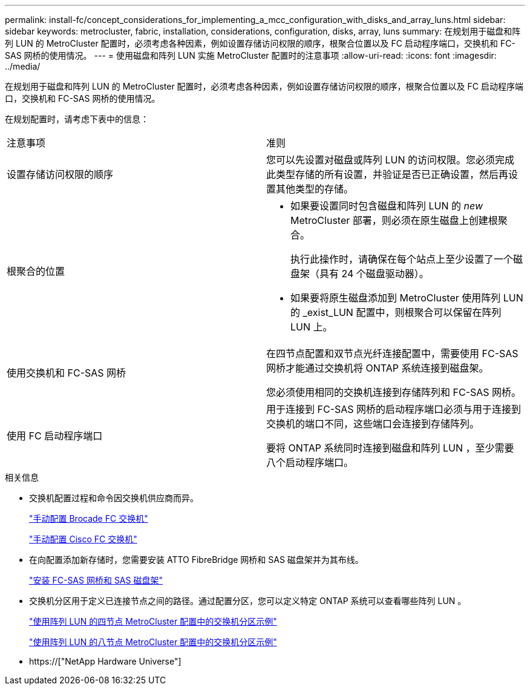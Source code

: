 ---
permalink: install-fc/concept_considerations_for_implementing_a_mcc_configuration_with_disks_and_array_luns.html 
sidebar: sidebar 
keywords: metrocluster, fabric, installation, considerations, configuration, disks, array, luns 
summary: 在规划用于磁盘和阵列 LUN 的 MetroCluster 配置时，必须考虑各种因素，例如设置存储访问权限的顺序，根聚合位置以及 FC 启动程序端口，交换机和 FC-SAS 网桥的使用情况。 
---
= 使用磁盘和阵列 LUN 实施 MetroCluster 配置时的注意事项
:allow-uri-read: 
:icons: font
:imagesdir: ../media/


[role="lead"]
在规划用于磁盘和阵列 LUN 的 MetroCluster 配置时，必须考虑各种因素，例如设置存储访问权限的顺序，根聚合位置以及 FC 启动程序端口，交换机和 FC-SAS 网桥的使用情况。

在规划配置时，请考虑下表中的信息：

|===


| 注意事项 | 准则 


 a| 
设置存储访问权限的顺序
 a| 
您可以先设置对磁盘或阵列 LUN 的访问权限。您必须完成此类型存储的所有设置，并验证是否已正确设置，然后再设置其他类型的存储。



 a| 
根聚合的位置
 a| 
* 如果要设置同时包含磁盘和阵列 LUN 的 _new_ MetroCluster 部署，则必须在原生磁盘上创建根聚合。
+
执行此操作时，请确保在每个站点上至少设置了一个磁盘架（具有 24 个磁盘驱动器）。

* 如果要将原生磁盘添加到 MetroCluster 使用阵列 LUN 的 _exist_LUN 配置中，则根聚合可以保留在阵列 LUN 上。




 a| 
使用交换机和 FC-SAS 网桥
 a| 
在四节点配置和双节点光纤连接配置中，需要使用 FC-SAS 网桥才能通过交换机将 ONTAP 系统连接到磁盘架。

您必须使用相同的交换机连接到存储阵列和 FC-SAS 网桥。



 a| 
使用 FC 启动程序端口
 a| 
用于连接到 FC-SAS 网桥的启动程序端口必须与用于连接到交换机的端口不同，这些端口会连接到存储阵列。

要将 ONTAP 系统同时连接到磁盘和阵列 LUN ，至少需要八个启动程序端口。

|===
.相关信息
* 交换机配置过程和命令因交换机供应商而异。
+
link:task_fcsw_brocade_configure_the_brocade_fc_switches_supertask.html["手动配置 Brocade FC 交换机"]

+
link:task_fcsw_cisco_configure_a_cisco_switch_supertask.html["手动配置 Cisco FC 交换机"]

* 在向配置添加新存储时，您需要安装 ATTO FibreBridge 网桥和 SAS 磁盘架并为其布线。
+
link:task_fb_new_install.html["安装 FC-SAS 网桥和 SAS 磁盘架"]

* 交换机分区用于定义已连接节点之间的路径。通过配置分区，您可以定义特定 ONTAP 系统可以查看哪些阵列 LUN 。
+
link:concept_example_of_switch_zoning_in_a_four_node_mcc_configuration_with_array_luns.html["使用阵列 LUN 的四节点 MetroCluster 配置中的交换机分区示例"]

+
link:concept_example_of_switch_zoning_in_an_eight_node_mcc_configuration_with_array_luns.html["使用阵列 LUN 的八节点 MetroCluster 配置中的交换机分区示例"]

* https://["NetApp Hardware Universe"]

